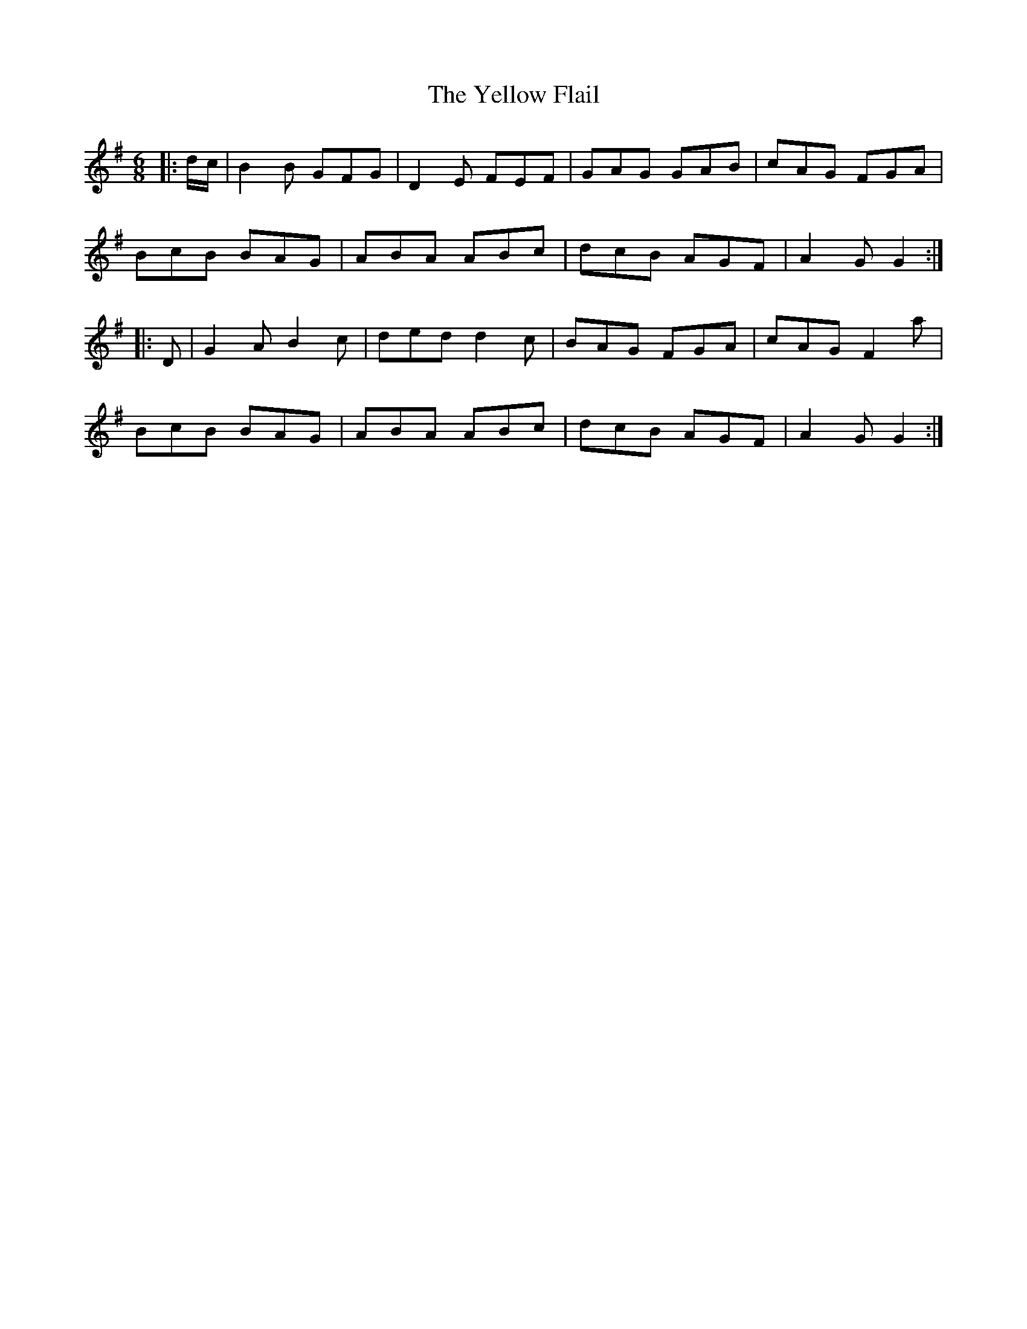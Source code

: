 X: 43468
T: Yellow Flail, The
R: jig
M: 6/8
K: Gmajor
|:d/c/|B2 B GFG|D2 E FEF|GAG GAB|cAG FGA|
BcB BAG|ABA ABc|dcB AGF|A2 G G2:|
|:D|G2 A B2 c|ded d2 c|BAG FGA|cAG F2 a|
BcB BAG|ABA ABc|dcB AGF|A2 G G2:|

